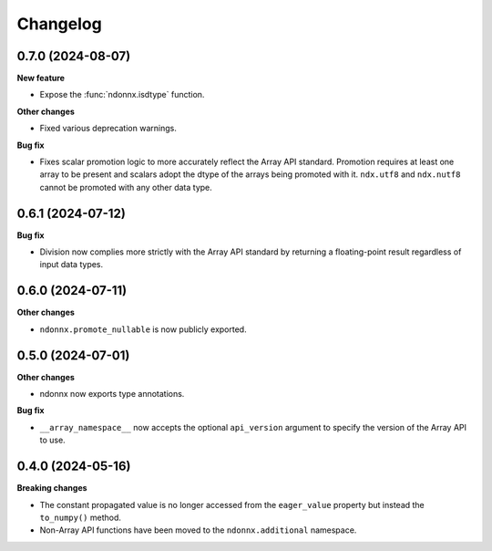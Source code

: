 .. Versioning follows semantic versioning, see also
   https://semver.org/spec/v2.0.0.html. The most important bits are:
   * Update the major if you break the public API
   * Update the minor if you add new functionality
   * Update the patch if you fixed a bug

Changelog
=========

0.7.0 (2024-08-07)
------------------

**New feature**

- Expose the :func:`ndonnx.isdtype` function.

**Other changes**

- Fixed various deprecation warnings.

**Bug fix**

- Fixes scalar promotion logic to more accurately reflect the Array API standard. Promotion requires at least one array to be present and scalars adopt the dtype of the arrays being promoted with it. ``ndx.utf8`` and ``ndx.nutf8`` cannot be promoted with any other data type.


0.6.1 (2024-07-12)
------------------

**Bug fix**

- Division now complies more strictly with the Array API standard by returning a floating-point result regardless of input data types.


0.6.0 (2024-07-11)
------------------

**Other changes**

- ``ndonnx.promote_nullable`` is now publicly exported.


0.5.0 (2024-07-01)
------------------

**Other changes**

- ndonnx now exports type annotations.

**Bug fix**

- ``__array_namespace__`` now accepts the optional ``api_version`` argument to specify the version of the Array API to use.


0.4.0 (2024-05-16)
------------------

**Breaking changes**

- The constant propagated value is no longer accessed from the ``eager_value`` property but instead the ``to_numpy()`` method.
- Non-Array API functions have been moved to the ``ndonnx.additional`` namespace.
